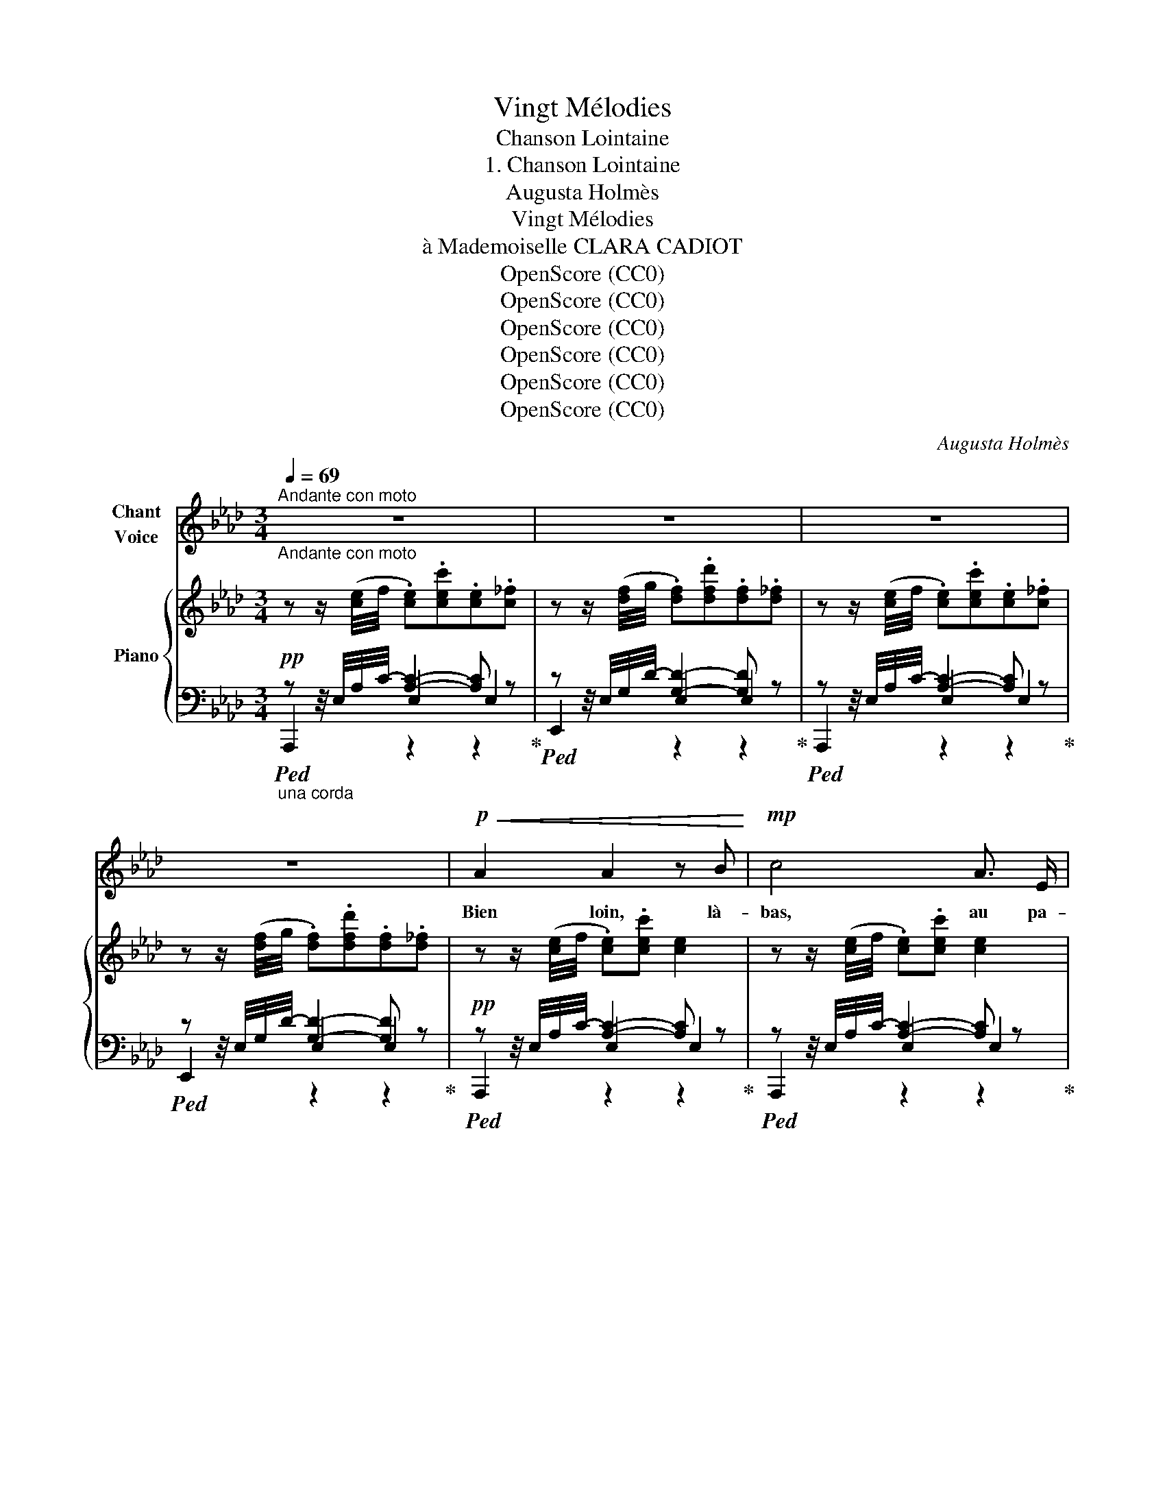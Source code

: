 X:1
T:Vingt Mélodies
T:Chanson Lointaine
T:1. Chanson Lointaine
T:Augusta Holmès
T:Vingt Mélodies
T:à Mademoiselle CLARA CADIOT
T:OpenScore (CC0)
T:OpenScore (CC0)
T:OpenScore (CC0)
T:OpenScore (CC0)
T:OpenScore (CC0)
T:OpenScore (CC0)
C:Augusta Holmès
Z:Augusta Holmès
Z:OpenScore (CC0)
%%score 1 { ( 2 6 ) | ( 3 4 5 ) }
L:1/8
Q:1/4=69
M:3/4
K:Ab
V:1 treble nm="Chant\nVoice"
V:2 treble nm="Piano"
V:6 treble 
V:3 bass 
V:4 bass 
V:5 bass 
V:1
"^Andante con moto""_Andante con moto" z6 | z6 | z6 | z6 |!p!!<(! A2 A2 z B!<)! |!mp! c4 A3/2 E/ | %6
w: ||||Bien loin, là-|bas, au pa-|
 F2 B3 G |!>(! A4!p! E2!>)! |!<(! A2 A3 B!<)! |!mp! c4- c E |!>(! F3 F B G!>)! |!p! A4- A z | %12
w: ys de Bo-|hê- me,|Dans un pa-|lais * aux|murs de di- a-|mant *|
!f! d2 A3 F | c4 G3/2 =E/ | =A2 =d3 =B | (c4 G) z |!p! d2 A3 F | c4- c C | D3 E G B | A4- A z || %20
w: On en- fer-|ma la Prin-|ces- se que|j'ai- me!|De- puis ce|jour * je|meurs de mon tour-|ment! *|
!mf!!<(! (c4 ef!<)! |!f!!>(! c4!mf! B)!>)! z |!<(! (c3 c e f!<)! |!f!!>(! c4!mf! B)!>)! z | %24
w: O tour- te-|rel- le!|Vole à ti- re|d'ai- le,|
!<(! A2 G3 F!<)! |!>(! (c4 G)!>)!!p! =E | G4 (3=D =E F | G4- G z |!mf!!<(! (c4 e!<)! f | %29
w: Porte à ma|bel- le, Mes|pleurs et mon dé-|sir! *|O tour- te-|
!f!!>(! c4!mf! B)!>)! z |!<(! (c3 c e!<)! f |!f!!>(! c4!mf! B)!>)! z |!f!!<(! A2 _f3!<)!!ff! !>!f | %33
w: rel- le,|Vole à ti- re|d'ai- le.|Car c'est pour|
!>(! (!>!e3 c) A C!>)! |!p! D2 B4 | A4- A z || z6 | z3 z z2 | z6 | z6 | z6 | z6 | z6 | z6 | %44
w: el- le Que je|veux mou-|rir! *|||||||||
!p!!<(! A2 A3 B!<)! |!mp! c4 A3/2 E/ | F2 B3 G |!>(! (A4!p! E2)!>)! |!<(! A2 A3!mp! B!<)! | %49
w: Pau- vre chas-|seur, sans tré-|sors ni tro-|phé- es,|Je cherche en|
 c4 A3/2 E/ | F2 B3 G | A4- A z |!f! d2 A3 F | c4 G3/2 =E/ | =A2 =d3 =B | (c4 G) z |!p! d2 A3 F | %57
w: vain par les|nuits et les|jours, *|Sur la mon-|tagne où les|ro- ses sont|fé- es,|La fleur qui|
 c4- c C | D3 E G B | A4- A z ||!mf!!<(! (c4 ef!<)! |!f!!>(! c4 B)!>)! z | %62
w: doit * me|ren- dre mes a-|mours! *|O tour- te-|rel- le,|
!mf!!<(! (c3 c e!<)!!f!f |!>(! c4 B)!>)! z |!p!!<(! A2 G3 F!<)! |!mp! (c4 G) =E | G4 (3(=D =E F) | %67
w: Vole à ti- re|d'ai- le!|Porte à ma|bel- le, Mes|pleurs et mon dé-|
 G4- G z |!mf!!<(! (c4 e!f! f!<)! |!>(! c4 B)!>)! z |!mf!!<(! (c3 c e!<)!!f! f | %71
w: sir! *|O tour- te-|rel- le,|Vole à ti- re|
!>(! c4!mf! B)!>)! z |!f!!<(! A2 !>!_f3 !>!f!<)! |!>(! (!>!e3 c) (A C)!>)! |!p! D2 B4 | A4- A z | %76
w: d'ai- le,|Car c'est pour|el- le Que je|veux mou-|rir!... *|
 z6 | z6 | z6 | z6 | z6 | z6 | z6 | z6 |] %84
w: ||||||||
V:2
 z z/ ([ce]/4f/4 .[ce]).[cec'].[ce].[c_f] | z z/ ([df]/4g/4 .[df]).[dfd'].[df].[d_f] | %2
 z z/ ([ce]/4f/4 .[ce]).[cec'].[ce].[c_f] | z z/ ([df]/4g/4 .[df]).[dfd'].[df].[d_f] | %4
 z z/ ([ce]/4f/4 .[ce]).[cec'] [ce]2 | z z/ ([ce]/4f/4 .[ce]).[cec'] [ce]2 | %6
 z z/ ([df]/4g/4 .[df]).[dfd'] [df]2 | z z/ ([ce]/4f/4 .[ce]).[cec'] [ce]2 | %8
 z z/ ([ce]/4f/4 .[ce]).[cec'] [ce]2 | z z/ ([ce]/4f/4 .[ce]).[cec'] [ce]2 | %10
 z z/ ([df]/4g/4 .[df]).[dfd'] [df]2 | z z/ ([ce]/4f/4 .[ce]).[cec'] [ce]2 | %12
"_cresc." z z/ ([df]/4g/4 .[df]).[dfd'] [df]2 | z z/ ([=eg]/4=a/4 .[eg]).[eg=e'] [eg]2 | %14
 z z/!f! ([f=a]/4=b/4 .[fa]).[faf'] [fa]2 | z z/ ([=eg]/4=a/4 .[eg]).[eg=e'] [eg]2 | %16
 z z/ ([df]/4=g/4 .[df]).[dfd'] [df]2!p! | z z/ ([ce]/4f/4 .[ce]).[cec'] [ce]2 | %18
 z z/ ([df]/4g/4 .[df]).[dfd'] [df]2 | z z/ ([ce]/4f/4 .[ce]).[cec'] [ce]2 || %20
 z z/ ([ce]/4f/4 .[ce]).[cec'] [ce]2 | z z/ ([df]/4g/4 .[df]).[dfd'] [df]2 | %22
 z z/ ([ce]/4f/4 .[ce]).[cec'] [ce]2 | z z/ ([df]/4g/4 .[df]).[dfd'] [df]2 | %24
 z z/ ([fa]/4b/4 .[fa]).[faf'] [fa]2!p! | z z/ ([=eg]/4=a/4 .[eg]).[eg=e'] [eg]2 | %26
!p! z z/ ([f=a]/4=b/4 .[fa]).[faf'] [fa]2 | z z/ ([df]/4g/4 .[df]).[dfd'] [df]2 | %28
 z!mf! z/!<(! ([ce]/4f/4 .[ce]).[cec'] [ce]2!<)! | z z/ ([df]/4g/4 .[df]).[dfd'] [df]2 | %30
 z!mf! z/!<(! ([ce]/4f/4 .[ce]).[cec'] [ce]2!<)! | z z/ ([df]/4g/4 .[df]).[dfd'] [df]2 | %32
 z!f! z/ ([__ea]/4__b/4 .[ea]).[ea__e'] [ea]2 | z z/ ([ce]/4f/4 .[ce]).[cec'] [ce]2 | %34
!p! z z/ ([df]/4g/4 .[df]).[dfd'] [df]2 | z z/ ([ce]/4f/4 .[ce]).[cec'] [ce]2 || %36
 z z/ ([ce]/4f/4 .[ce]).[cec'] [ce]2!pp! | z z/ ([df]/4g/4 .[df]).[dfd'] [df]2 | %38
 z z/ ([ce]/4f/4 .[ce]).[cec'] [ce]2 | z z/ (([df]/4g/4 .[df])).[dfd'] [df]2 | %40
!f! z z/ ([__ea]/4__b/4 .[ea]).[ea__e'] [ea]2 | z z/ ([ce]/4f/4 .[ce])"_dim.".[cec'] [ce]2 | %42
 z z/ ([df]/4g/4 .[df]).[dfd'] [df]2 | [CE] z/ ([ce]/4f/4 .[ce]).[cec'] [ce]2 | %44
 z z/ ([ce]/4f/4 .[ce]).[cec'] [ce]2 | z z/ ([ce]/4f/4 .[ce]).[cec'] [ce]2 | %46
 z z/ ([df]/4g/4 .[df]).[dfd'] [df]2 | z z/ ([ce]/4f/4 .[ce]).[cec'] [ce]2 | %48
 z z/ ([ce]/4f/4 .[ce]).[cec'] [ce]2 | z z/ ([ce]/4f/4 .[ce]).[cec'] [ce]2 | %50
 z z/ (([df]/4g/4 .[df])).[dfd'] [df]2 | z z/ (([ce]/4f/4 .[ce])).[cec'] [ce]2 | %52
"_cresc." z z/ ([df]/4=g/4 .[df]).[dfd'] [df]2 | z z/ ([=eg]/4=a/4 .[eg]).[eg=e'] [eg]2 | %54
 z z/ ([f=a]/4=b/4 .[fa]).[faf'] [fa]2 | z z/ ([=eg]/4=a/4 .[eg]).[eg=e'] [eg]2 | %56
 z!p! z/ ([df]/4g/4 .[df]).[dfd'] [df]2 | z z/ ([ce]/4f/4 .[ce]).[cec'] [ce]2 | %58
 z z/ ([df]/4g/4 .[df]).[dfd'] [df]2 | z z/ ([ce]/4f/4 .[ce]).[cec'] [ce]2 || %60
 z!mf! z/ ([ce]/4f/4 .[ce]).[cec'] [ce]2 | z z/ ([df]/4g/4 .[df]).[dfd'] [df]2 | %62
 z z/ ([ce]/4f/4 .[ce]).[cec'] [ce]2 | z z/ ([df]/4g/4 .[df]).[dfd'] [df]2 | %64
!p! z z/ ([fa]/4b/4 .[fa]).[faf'] [fa]2 | z z/ ([=eg]/4=a/4 .[eg]).[eg=e'] [eg]2 | %66
 z z/ ([f=a]/4=b/4 .[fa]).[faf'] [fa]2!p! | z z/ ([df]/4g/4 .[df]).[dfd'] [df]2 | %68
!mf! z z/ ([ce]/4f/4 .[ce]).[cec'] [ce]2 | z z/ ([df]/4g/4 .[df]).[dfd'] [df]2 | %70
 z z/ ([ce]/4f/4 .[ce]).[cec'] [ce]2 | z z/ ([df]/4g/4 .[df]).[dfd'] [df]2 | %72
 z!f! z/ ([__ea]/4__b/4 .[ea]).[ea__e'] [ea]2 |"_dim." z z/ ([ce]/4f/4 .[ce]).[cec'] [ce]2 | %74
 z!p! z/ (([df]/4g/4 .[df])).[dfd'] [df]2 | z z/ (([ce]/4f/4 .[ce])).[cec'] [ce]2 | %76
 z z/ ([ce]/4f/4 .[ce]).[cec'] [ce]2 | z z/ ([df]/4g/4 .[df]).[dfd'] [df]2 | %78
 z z/ ([ce]/4f/4 .[ce]).[cec'] [ce]2 | z z/ (([df]/4g/4 .[df])).[dfd'] [df]2 | %80
!f! z z/ ([__ea]/4__b/4 .[ea]).[ea__e'] [ea]2 | z z/ ([ce]/4f/4!>(! .[ce]).[cec'] [ce]2 | %82
 z z/ ([df]/4g/4 .[df])!>)!.[dfd']!p! [df]2 | !arpeggio![A,CA]4- [A,CA] z |] %84
V:3
!pp!"_una corda"!ped! z z/4 E,/4A,/4-C/4- [A,C]2- [A,C] z!ped-up! | %1
!ped! z z/4 E,/4G,/4-D/4- [G,D]2- [G,D] z!ped-up! | %2
!ped! z z/4 E,/4A,/4-C/4- [A,C]2- [A,C] z!ped-up! | %3
!ped! z z/4 E,/4G,/4-D/4- [G,D]2- [G,D] z!ped-up! | %4
!pp!!ped! z z/4 E,/4A,/4-C/4- [A,C]2- [A,C] z!ped-up! | %5
!ped! z z/4 E,/4A,/4-C/4- [A,C]2- [A,C] z!ped-up! | %6
!ped! z z/4 E,/4G,/4-D/4- [G,D]2- [G,D] z!ped-up! | %7
!ped! z z/4 E,/4A,/4-C/4- [A,C]2- [A,C] z!ped-up! | %8
!ped! z z/4 E,/4A,/4-C/4- [A,C]2- [A,C] z!ped-up! | %9
!ped! z z/4 E,/4A,/4-C/4- [A,C]2- [A,C] z!ped-up! | %10
!ped! z z/4 E,/4G,/4-D/4- [G,D]2- [G,D] z!ped-up! | %11
!ped! z z/4 E,/4A,/4-C/4- [A,C]2- [A,C] z!ped-up! | %12
!f!!ped! z z/4 A,/4D/4-F/4- [DF]2- [DF] z!ped-up! | %13
!ped! z z/4 G,/4C/4-=E/4- [CE]2- [CE] z!ped-up! | %14
!ped! z z/4 G,/4=B,/4-F/4- [B,F]2- [B,F] z!ped-up! | %15
!ped! z z/4 G,/4C/4-=E/4- [CE]2- [CE] z!ped-up! |!ped! z z/4 A,/4D/4-F/4- [DF]2- [DF] z!ped-up! | %17
!ped! z z/4 E,/4A,/4-C/4- [A,C]2- [A,C] z!ped-up! | %18
!ped! z z/4 E,/4G,/4-D/4- [G,D]2- [G,D] z!ped-up! | %19
!ped! z z/4 E,/4A,/4-C/4- [A,C]2- [A,C] z!ped-up! || %20
!mf!!ped! z z/4 E,/4A,/4-C/4- [A,C]2- [A,C] z!ped-up! | %21
!ped! z z/4 E,/4G,/4-D/4- [G,D]2- [G,D] z!ped-up! | %22
!ped! z z/4 E,/4A,/4-C/4- [A,C]2- [A,C] z!ped-up! | %23
!ped! z z/4 E,/4G,/4-D/4- [G,D]2- [G,D] z!ped-up! | %24
!ped! z z/4 F,/4A,/4-C/4- [A,C]2- [A,C] z!ped-up! | %25
!ped! z z/4 G,/4C/4-=E/4- [CE]2- [CE] z!ped-up! | %26
!ped! z z/4 G,/4=B,/4-F/4- [=B,F]2- [=B,F] z!ped-up! | %27
!ped! z z/4 E,/4G,/4-D/4- [G,D]2- [G,D] z!ped-up! | %28
!ped! z z/4 E,/4A,/4-=C/4- [A,C]2- [A,C] z!ped-up! | %29
!ped! z z/4 E,/4G,/4-D/4- [G,D]2- [G,D] z!ped-up! | %30
!ped! z z/4 E,/4A,/4-C/4- [A,C]2- [A,C] z!ped-up! | %31
!ped! z z/4 E,/4G,/4-D/4- [G,D]2- [G,D] z!ped-up! | %32
!ped! z z/4 _F,/4A,/4-__E/4- [A,E]2- [A,E] z!ped-up! | %33
!ped! z z/4 E,/4A,/4-C/4- [A,C]2- [A,C] z!ped-up! | %34
!ped! z z/4 E,/4G,/4-D/4- [G,D]2- [G,D] z!ped-up! | %35
!ped! z z/4 E,/4A,/4-C/4- [A,C]2- [A,C] z!ped-up! || %36
"^M. D.""_il canto marcato"!ped! !>!C2"^M. G." !>!E3"^M. D." !>!F!ped-up! | %37
"^M. D."!ped! (!>!C4"^M. G." !>!B,2)!ped-up! | %38
"^M. D."!ped! !>!C2"^M. G." !>!E3"^M. D." !>!F!ped-up! | %39
"^M. D."!ped! (!>!C4"^M. G." !>!B,2)!ped-up! | %40
"^M. D."!ped! !>!A,2"^M. G." !>!_F3"^M. D." !>!F!ped-up! | %41
"^M. D."!ped! !>!E3"^M. G." (CA,C,!ped-up! |!ped! D,2 B,4)!ped-up! | %43
!ped! z z/4!p! E,/4A,/4-C/4- [E,A,-C-]2 [E,A,C]2!ped-up! | %44
!pp!"_una corda"!ped! z z/4 E,/4A,/4-C/4- [A,C]2- [A,C] z!ped-up! | %45
!ped! z z/4 E,/4A,/4-C/4- [A,C]2- [A,C] z!ped-up! | %46
!ped! z z/4 E,/4G,/4-D/4- [G,D]2- [G,D] z!ped-up! | %47
!ped! z z/4 E,/4A,/4-C/4- [A,C]2- [A,C] z!ped-up! | %48
!ped! z z/4 E,/4A,/4-C/4- [A,C]2- [A,C] z!ped-up! | %49
!ped! z z/4 E,/4A,/4-C/4- [A,C]2- [A,C] z!ped-up! | %50
!ped! z z/4 E,/4G,/4-D/4- [G,D]2- [G,D] z!ped-up! | %51
!ped! z z/4 E,/4A,/4-C/4- [A,C]2- [A,C] z!ped-up! | %52
!f!!ped! z z/4 A,/4D/4-F/4- [DF]2- [DF] z!ped-up! | %53
!ped! z z/4 G,/4C/4-=E/4- [CE]2- [CE] z!ped-up! | %54
!ped! z z/4 G,/4=B,/4-F/4- [B,F]2- [B,F] z!ped-up! | %55
!ped! z z/4 G,/4C/4-=E/4- [CE]2- [CE] z!ped-up! |!ped! z z/4 A,/4D/4-F/4- [DF]2- [DF] z!ped-up! | %57
!ped! z z/4 E,/4A,/4-C/4- [A,C]2- [A,C] z!ped-up! | %58
!ped! z z/4 E,/4G,/4-D/4- [G,D]2- [G,D] z!ped-up! | %59
!ped! z z/4 E,/4A,/4-C/4- [A,C]2- [A,C] z!ped-up! || %60
!ped! z z/4 E,/4A,/4-C/4- [A,C]2- [A,C] z!ped-up! | %61
!ped! z z/4 E,/4G,/4-D/4- [G,D]2- [G,D] z!ped-up! | %62
!ped! z z/4 E,/4A,/4-C/4- [A,C]2- [A,C] z!ped-up! | %63
!ped! z z/4 E,/4G,/4-D/4- [G,D]2- [G,D] z!ped-up! | %64
!ped! z z/4 F,/4A,/4-C/4- [A,C]2- [A,C] z!ped-up! | %65
!ped! z z/4 G,/4C/4-=E/4- [CE]2- [CE] z!ped-up! | %66
!ped! z z/4 G,/4=B,/4-F/4- [B,F]2- [B,F] z!ped-up! | %67
!ped! z z/4 E,/4G,/4-D/4- [G,D]2- [G,D] z!ped-up! | %68
!ped! z z/4 E,/4A,/4-C/4- [A,C]2- [A,C] z!ped-up! | %69
!ped! z z/4 E,/4G,/4-D/4- [G,D]2- [G,D] z!ped-up! | %70
!ped! z z/4 E,/4A,/4-C/4- [A,C]2- [A,C] z!ped-up! | %71
!ped! z z/4 E,/4G,/4-D/4- [G,D]2- [G,D] z!ped-up! | %72
!ped! z z/4 _F,/4A,/4-__E/4- [A,__E]2- [A,E] z!ped-up! | %73
!ped! z z/4 E,/4A,/4-C/4- [A,C]2- [A,C] z!ped-up! | %74
!ped! z z/4 E,/4G,/4-D/4- [G,D]2- [G,D] z!ped-up! | %75
!ped! z z/4 E,/4A,/4-C/4- [A,C]2- [A,C] z!ped-up! | %76
"^M. D.""_il canto marcato"!ped! !>!C2"^M. G." !>!E3"^M. D." !>!F!ped-up! | %77
"^M. D."!ped! (!>!C4"^M. G." !>!B,2)!ped-up! | %78
"^M. D."!ped! !>!C2"^M. G." !>!E3"^M. D." !>!F!ped-up! | %79
"^M. D."!ped! (!>!C4"^M. G." !>!B,2)!ped-up! | %80
"^M. D."!ped! !>!A,2"^M. G." !>!_F3"^M. D." !>!F!ped-up! | %81
"^M. D."!ped! !>!E3"^M. G." (CA,C,!ped-up! |!ped! D,2 B,4)!ped-up! | %83
!pp!!ped! [A,,,A,,]4- [A,,,A,,]2!ped-up! |] %84
V:4
 A,,,2 E,2 E,2 | E,,2 E,2 E,2 | A,,,2 E,2 E,2 | E,,2 E,2 E,2 | A,,,2 E,2 E,2 | A,,,2 E,2 E,2 | %6
 E,,2 E,2 E,2 | A,,,2 E,2 E,2 | A,,,2 E,2 E,2 | A,,,2 E,2 E,2 | E,,2 E,2 E,2 | A,,2 E,2 E,2 | %12
 D,,2 A,2 A,2 | C,,2 G,2 G,2 | G,,,2 G,2 G,2 | C,,2 G,2 G,2 | D,,2 A,2 A,2 | E,,2 E,2 E,2 | %18
 E,,2 E,2 E,2 | A,,2 E,2 E,2 || A,,,2 E,2 E,2 | E,,2 E,2 E,2 | A,,,2 E,2 E,2 | E,,2 E,2 E,2 | %24
 F,,2 F,2 F,2 | C,,2 G,2 G,2 | G,,,2 G,2 G,2 | E,,2 x2 x2 | A,,,2 E,2 E,2 | E,,2 E,2 E,2 | %30
 A,,,2 E,2 E,2 | E,,2 E,2 E,2 | _F,,2 _F,2 F,2 | A,,2 E,2 E,2 | E,,2 E,2 E,2 | A,,,2 E,2 E,2 || %36
 z z/4 E,/4-A,/4-C/4- [E,A,C]2 [E,A,C] z | z z/4 E,/4G,/4-D/4- [E,G,D]2- !>![E,G,D]2 | %38
 z z/4 E,/4-A,/4-C/4- [E,-A,C]2 [E,A,C] z | z z/4 E,/4G,/4-D/4- [E,G,D]2- [E,G,D]2 | %40
 z z/4 _F,/4-A,/4-_C/4- [F,A,C]2 [F,A,C] z | z z/4 E,/4A,/4-C/4- [E,A,C] z z2 | %42
 !arpeggio!E,,2 z2 E,, z | A,,,2 z2 z2 | A,,,2 E,2 E,2 | A,,,2 E,2 E,2 | E,,2 E,2 E,2 | %47
 A,,,2 E,2 E,2 | A,,,2 E,2 E,2 | A,,,2 E,2 E,2 | E,,2 E,2 E,2 | A,,,2 E,2 E,2 | D,,2 A,2 A,2 | %53
 C,,2 G,2 G,2 | G,,,2 G,2 G,2 | C,,2 G,2 G,2 | D,,2 A,2 A,2 | E,,2 E,2 E,2 | E,,2 E,2 E,2 | %59
 A,,2 E,2 E,2 || A,,,2 E,2 E,2 | E,,2 E,2 E,2 | A,,,2 E,2 E,2 | E,,2 E,2 E,2 | F,,2 F,2 F,2 | %65
 C,,2 G,2 G,2 | G,,,2 G,2 G,2 | E,,2 E,2 E,2 | A,,,2 E,2 E,2 | E,,2 E,2 E,2 | A,,,2 E,2 E,2 | %71
 E,,2 E,2 E,2 | z2 _F,2 F,2 | A,,2 E,2 E,2 | E,,2 E,2 E,2 | A,,,2 E,2 E,2 | %76
 z z/4!pp! E,/4-A,/4-C/4- [E,A,C]2 [E,A,C] z | z z/4 E,/4G,/4-D/4- [E,G,D]2- !>![E,G,D]2 | %78
 z z/4 E,/4-A,/4-C/4- [E,A,C]2 [E,A,C] z | z z/4 E,/4G,/4-D/4- [E,G,D]2- [E,G,D]2 | %80
 z z/4 _F,/4-A,/4-_C/4- [F,A,C]2 [F,A,C] z | z z/4 E,/4A,/4-C/4- [E,A,C] z x2 | %82
 !arpeggio!E,,2 z2 E,, z | x6 |] %84
V:5
 x2 z2 z2 | x2 z2 z2 | x2 z2 z2 | x2 z2 z2 | x2 z2 z2 | x2 z2 z2 | x2 z2 z2 | x2 z2 z2 | x2 z2 z2 | %9
 x2 z2 z2 | x2 z2 z2 | x2 z2 z2 | x2 z2 z2 | x2 z2 z2 | x2 z2 z2 | x2 z2 z2 | x2 z2 z2 | x2 z2 z2 | %18
 x2 z2 z2 | x2 z2 z2 || x2 z2 z2 | x2 z2 z2 | x2 z2 z2 | x2 z2 z2 | x2 z2 z2 | x2 z2 z2 | %26
 x2 z2 z2 | x2 z2 z2 | x2 z2 z2 | x2 z2 z2 | x2 z2 z2 | x2 z2 z2 | x2 z2 z2 | x2 z2 z2 | x2 z2 z2 | %35
 x2 z2 z2 || A,,,2 z2 z2 | E,,2 z2 z2 | A,,,2 z2 z2 | E,,2 z2 z2 | _F,,2 z2 z2 | A,,2 z2 z2 | x6 | %43
 x6 | x2 z2 z2 | x2 z2 z2 | x2 z2 z2 | x2 z2 z2 | x2 z2 z2 | x2 z2 z2 | x2 z2 z2 | x2 z2 z2 | %52
 x2 z2 z2 | x2 z2 z2 | x2 z2 z2 | x2 z2 z2 | x2 z2 z2 | x2 z2 z2 | x2 z2 z2 | x2 z2 z2 || %60
 x2 z2 z2 | x2 z2 z2 | x2 z2 z2 | x2 z2 z2 | x2 z2 z2 | x2 z2 z2 | x2 z2 z2 | x2 z2 z2 | x2 z2 z2 | %69
 x2 z2 z2 | x2 z2 z2 | x2 z2 z2 | _F,,2 z2 z2 | x2 z2 z2 | x2 z2 z2 | x2 z2 z2 | A,,,2 z2 z2 | %77
 E,,2 z2 z2 | A,,,2 z2 z2 | E,,2 z2 z2 | _F,,2 z2 z2 | A,,2 z2 z2 | x6 | x6 |] %84
V:6
 x6 | x6 | x6 | x6 | x6 | x6 | x6 | x6 | x6 | x6 | x6 | x6 | x6 | x6 | x6 | x6 | x6 | x6 | x6 | %19
 x6 || x6 | x6 | x6 | x6 | x6 | x6 | x6 | x6 | x6 | x6 | x6 | x6 | x6 | x6 | x6 | x6 || x6 | x6 | %38
 x6 | x6 | x6 | x6 | x6 | A,2- A, z z2 | x6 | x6 | x6 | x6 | x6 | x6 | x6 | x6 | x6 | x6 | x6 | %55
 x6 | x6 | x6 | x6 | x6 || x6 | x6 | x6 | x6 | x6 | x6 | x6 | x6 | x6 | x6 | x6 | x6 | x6 | x6 | %74
 x6 | x6 | x6 | x6 | x6 | x6 | x6 | x6 | x6 | x6 |] %84

